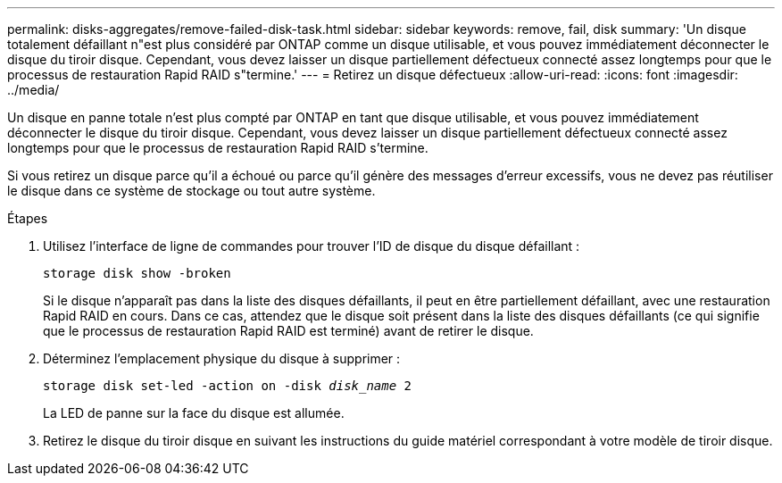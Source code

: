 ---
permalink: disks-aggregates/remove-failed-disk-task.html 
sidebar: sidebar 
keywords: remove, fail, disk 
summary: 'Un disque totalement défaillant n"est plus considéré par ONTAP comme un disque utilisable, et vous pouvez immédiatement déconnecter le disque du tiroir disque. Cependant, vous devez laisser un disque partiellement défectueux connecté assez longtemps pour que le processus de restauration Rapid RAID s"termine.' 
---
= Retirez un disque défectueux
:allow-uri-read: 
:icons: font
:imagesdir: ../media/


[role="lead"]
Un disque en panne totale n'est plus compté par ONTAP en tant que disque utilisable, et vous pouvez immédiatement déconnecter le disque du tiroir disque. Cependant, vous devez laisser un disque partiellement défectueux connecté assez longtemps pour que le processus de restauration Rapid RAID s'termine.

Si vous retirez un disque parce qu'il a échoué ou parce qu'il génère des messages d'erreur excessifs, vous ne devez pas réutiliser le disque dans ce système de stockage ou tout autre système.

.Étapes
. Utilisez l'interface de ligne de commandes pour trouver l'ID de disque du disque défaillant :
+
`storage disk show -broken`

+
Si le disque n'apparaît pas dans la liste des disques défaillants, il peut en être partiellement défaillant, avec une restauration Rapid RAID en cours. Dans ce cas, attendez que le disque soit présent dans la liste des disques défaillants (ce qui signifie que le processus de restauration Rapid RAID est terminé) avant de retirer le disque.

. Déterminez l'emplacement physique du disque à supprimer :
+
`storage disk set-led -action on -disk _disk_name_ 2`

+
La LED de panne sur la face du disque est allumée.

. Retirez le disque du tiroir disque en suivant les instructions du guide matériel correspondant à votre modèle de tiroir disque.

